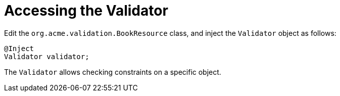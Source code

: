 ifdef::context[:parent-context: {context}]
[id="accessing-the-validator_{context}"]
= Accessing the Validator
:context: accessing-the-validator

Edit the `org.acme.validation.BookResource` class, and inject the `Validator` object as follows:

[source,java]
----
@Inject
Validator validator;
----

The `Validator` allows checking constraints on a specific object.


ifdef::parent-context[:context: {parent-context}]
ifndef::parent-context[:!context:]